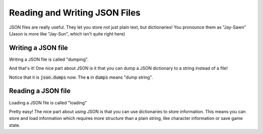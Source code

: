 Reading and Writing JSON Files
===============================

JSON files are really useful. They let you store not just plain text, but 
dictionaries!   You pronounce them as "Jay-Sawn" 
(Jason is more like "Jay-Sun", which isn't quite right here)

Writing a JSON file
--------------------

Writing a JSON file is called "dumping".

.. code-block:: python
    :linenos:
    
    import json
    
    bunny_dict = {"name": "Euclid", "age": 2}
    
    with open("bunny.json", "w") as fp:
        json.dump(bunny_dict, fp)
        
And that's it!  One nice part about JSON is it that you can dump a JSON dictionary
to a string instead of a file!  

.. code-block:: python
    :linenos:
    
    import json
    
    bunny_dict = {"name": "Euclid", "age": 2}
    
    new_str = json.dumps(bunny_dict)
    
    print(new_str)       
    
Notice that it is :code:`json.dumps` now.  The **s** in :code:`dumps` means "dump string". 


Reading a JSON file
-------------------

Loading a JSON file is called "loading"

.. code-block:: python
    :linenos:
    
    import json
    
    with open("bunny.json", "r") as fp:
        bunny_dict = json.load(fp)
        

Pretty easy!  The nice part about using JSON is that you can use dictionaries
to store information. This means you can store and load information which 
requires more structure than a plain string, like character information or save game state.